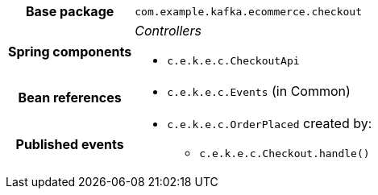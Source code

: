 [%autowidth.stretch, cols="h,a"]
|===
|Base package
|`com.example.kafka.ecommerce.checkout`
|Spring components
|_Controllers_

* `c.e.k.e.c.CheckoutApi`
|Bean references
|* `c.e.k.e.c.Events` (in Common)
|Published events
|* `c.e.k.e.c.OrderPlaced` created by:
** `c.e.k.e.c.Checkout.handle()`

|===
